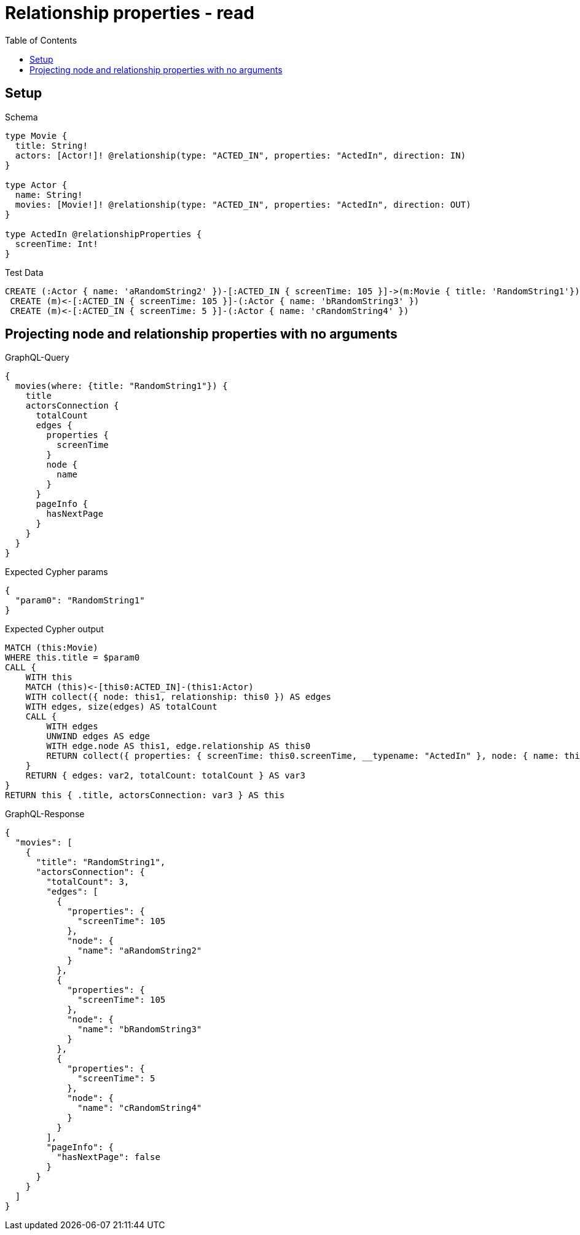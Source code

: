 // This file was generated by the Test-Case extractor of neo4j-graphql
:toc:
:toclevels: 42

= Relationship properties - read

== Setup

.Schema
[source,graphql,schema=true]
----
type Movie {
  title: String!
  actors: [Actor!]! @relationship(type: "ACTED_IN", properties: "ActedIn", direction: IN)
}

type Actor {
  name: String!
  movies: [Movie!]! @relationship(type: "ACTED_IN", properties: "ActedIn", direction: OUT)
}

type ActedIn @relationshipProperties {
  screenTime: Int!
}
----

.Test Data
[source,cypher,test-data=true]
----
CREATE (:Actor { name: 'aRandomString2' })-[:ACTED_IN { screenTime: 105 }]->(m:Movie { title: 'RandomString1'})
 CREATE (m)<-[:ACTED_IN { screenTime: 105 }]-(:Actor { name: 'bRandomString3' })
 CREATE (m)<-[:ACTED_IN { screenTime: 5 }]-(:Actor { name: 'cRandomString4' })
----

== Projecting node and relationship properties with no arguments

.GraphQL-Query
[source,graphql,request=true]
----
{
  movies(where: {title: "RandomString1"}) {
    title
    actorsConnection {
      totalCount
      edges {
        properties {
          screenTime
        }
        node {
          name
        }
      }
      pageInfo {
        hasNextPage
      }
    }
  }
}
----

.Expected Cypher params
[source,json]
----
{
  "param0": "RandomString1"
}
----

.Expected Cypher output
[source,cypher]
----
MATCH (this:Movie)
WHERE this.title = $param0
CALL {
    WITH this
    MATCH (this)<-[this0:ACTED_IN]-(this1:Actor)
    WITH collect({ node: this1, relationship: this0 }) AS edges
    WITH edges, size(edges) AS totalCount
    CALL {
        WITH edges
        UNWIND edges AS edge
        WITH edge.node AS this1, edge.relationship AS this0
        RETURN collect({ properties: { screenTime: this0.screenTime, __typename: "ActedIn" }, node: { name: this1.name, __typename: "Actor" } }) AS var2
    }
    RETURN { edges: var2, totalCount: totalCount } AS var3
}
RETURN this { .title, actorsConnection: var3 } AS this
----

.GraphQL-Response
[source,json,response=true]
----
{
  "movies": [
    {
      "title": "RandomString1",
      "actorsConnection": {
        "totalCount": 3,
        "edges": [
          {
            "properties": {
              "screenTime": 105
            },
            "node": {
              "name": "aRandomString2"
            }
          },
          {
            "properties": {
              "screenTime": 105
            },
            "node": {
              "name": "bRandomString3"
            }
          },
          {
            "properties": {
              "screenTime": 5
            },
            "node": {
              "name": "cRandomString4"
            }
          }
        ],
        "pageInfo": {
          "hasNextPage": false
        }
      }
    }
  ]
}
----
